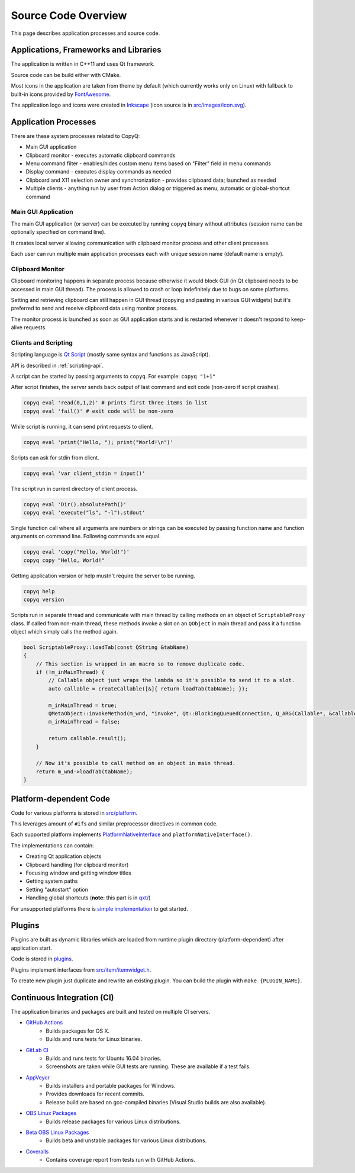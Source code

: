 Source Code Overview
====================

This page describes application processes and source code.

Applications, Frameworks and Libraries
--------------------------------------

The application is written in C++11 and uses Qt framework.

Source code can be build either with CMake.

Most icons in the application are taken from theme by default (which
currently works only on Linux) with fallback to built-in icons provided
by `FontAwesome <http://fontawesome.io/>`__.

The application logo and icons were created in `Inkscape
<https://inkscape.org/>`__ (icon source is in `src/images/icon.svg
<https://github.com/hluk/CopyQ/blob/master/src/images/icon.svg>`__).

Application Processes
---------------------

There are these system processes related to CopyQ:

- Main GUI application
- Clipboard monitor - executes automatic clipboard commands
- Menu command filter - enables/hides custom menu items based on "Filter" field
  in menu commands
- Display command - executes display commands as needed
- Clipboard and X11 selection owner and synchronization - provides clipboard
  data; launched as needed
- Multiple clients - anything run by user from Action dialog or triggered as
  menu, automatic or global-shortcut command

Main GUI Application
~~~~~~~~~~~~~~~~~~~~

The main GUI application (or server) can be executed by running
``copyq`` binary without attributes (session name can be optionally
specified on command line).

It creates local server allowing communication with clipboard monitor
process and other client processes.

Each user can run multiple main application processes each with unique
session name (default name is empty).

Clipboard Monitor
~~~~~~~~~~~~~~~~~

Clipboard monitoring happens in separate process because otherwise it
would block GUI (in Qt clipboard needs to be accessed in main GUI
thread). The process is allowed to crash or loop indefinitely due to
bugs on some platforms.

Setting and retrieving clipboard can still happen in GUI thread (copying
and pasting in various GUI widgets) but it's preferred to send and
receive clipboard data using monitor process.

The monitor process is launched as soon as GUI application starts and is
restarted whenever it doesn't respond to keep-alive requests.

Clients and Scripting
~~~~~~~~~~~~~~~~~~~~~

Scripting language is `Qt
Script <https://doc.qt.io/qt-5/qtscript-index.html>`__ (mostly same
syntax and functions as JavaScript).

API is described in :ref:`scripting-api`.

A script can be started by passing arguments to ``copyq``.
For example: ``copyq "1+1"``

After script finishes, the server sends back output of last command and
exit code (non-zero if script crashes).

.. code-block:: bash

    copyq eval 'read(0,1,2)' # prints first three items in list
    copyq eval 'fail()' # exit code will be non-zero

While script is running, it can send print requests to client.

.. code-block:: bash

    copyq eval 'print("Hello, "); print("World!\n")'

Scripts can ask for stdin from client.

.. code-block:: bash

    copyq eval 'var client_stdin = input()'

The script run in current directory of client process.

.. code-block:: bash

    copyq eval 'Dir().absolutePath()'
    copyq eval 'execute("ls", "-l").stdout'

Single function call where all arguments are numbers or strings can be
executed by passing function name and function arguments on command
line. Following commands are equal.

.. code-block:: bash

    copyq eval 'copy("Hello, World!")'
    copyq copy "Hello, World!"

Getting application version or help mustn't require the server to be
running.

.. code-block:: bash

    copyq help
    copyq version

Scripts run in separate thread and communicate with main thread by
calling methods on an object of ``ScriptableProxy`` class. If called
from non-main thread, these methods invoke a slot on an ``QObject`` in
main thread and pass it a function object which simply calls the method
again.

.. code-block:: cpp

    bool ScriptableProxy::loadTab(const QString &tabName)
    {
        // This section is wrapped in an macro so to remove duplicate code.
        if (!m_inMainThread) {
            // Callable object just wraps the lambda so it's possible to send it to a slot.
            auto callable = createCallable([&]{ return loadTab(tabName); });

            m_inMainThread = true;
            QMetaObject::invokeMethod(m_wnd, "invoke", Qt::BlockingQueuedConnection, Q_ARG(Callable*, &callable));
            m_inMainThread = false;

            return callable.result();
        }

        // Now it's possible to call method on an object in main thread.
        return m_wnd->loadTab(tabName);
    }

Platform-dependent Code
-----------------------

Code for various platforms is stored in
`src/platform <https://github.com/hluk/CopyQ/tree/master/src/platform>`__.

This leverages amount of ``#if``\ s and similar preprocessor directives
in common code.

Each supported platform implements
`PlatformNativeInterface <https://github.com/hluk/CopyQ/blob/master/src/platform/platformnativeinterface.h>`__
and ``platformNativeInterface()``.

The implementations can contain:

-  Creating Qt application objects
-  Clipboard handling (for clipboard monitor)
-  Focusing window and getting window titles
-  Getting system paths
-  Setting "autostart" option
-  Handling global shortcuts (**note:** this part is in
   `qxt/ <https://github.com/hluk/CopyQ/tree/master/qxt>`__)

For unsupported platforms there is `simple
implementation <https://github.com/hluk/CopyQ/tree/master/src/platform/dummy>`__
to get started.

Plugins
-------

Plugins are built as dynamic libraries which are loaded from runtime
plugin directory (platform-dependent) after application start.

Code is stored in
`plugins <https://github.com/hluk/CopyQ/tree/master/plugins>`__.

Plugins implement interfaces from
`src/item/itemwidget.h <https://github.com/hluk/CopyQ/tree/master/src/item/itemwidget.h>`__.

To create new plugin just duplicate and rewrite an existing plugin. You
can build the plugin with ``make {PLUGIN_NAME}``.

Continuous Integration (CI)
---------------------------

The application binaries and packages are built and tested on multiple
CI servers.

-  `GitHub Actions <https://github.com/hluk/CopyQ/actions>`__
    -  Builds packages for OS X.
    -  Builds and runs tests for Linux binaries.

-  `GitLab CI <https://gitlab.com/CopyQ/CopyQ/builds>`__
    -  Builds and runs tests for Ubuntu 16.04 binaries.
    -  Screenshots are taken while GUI tests are running. These are
       available if a test fails.

-  `AppVeyor <https://ci.appveyor.com/project/hluk/copyq>`__
    -  Builds installers and portable packages for Windows.
    -  Provides downloads for recent commits.
    -  Release build are based on gcc-compiled binaries (Visual Studio
       builds are also available).

-  `OBS Linux Packages <https://build.opensuse.org/project/show/home:lukho:copyq>`__
    -  Builds release packages for various Linux distributions.

-  `Beta OBS Linux Packages <https://build.opensuse.org/project/show/home:lukho:copyq-beta>`__
    -  Builds beta and unstable packages for various Linux distributions.

-  `Coveralls <https://coveralls.io/github/hluk/CopyQ>`__
    -  Contains coverage report from tests run with GitHub Actions.
